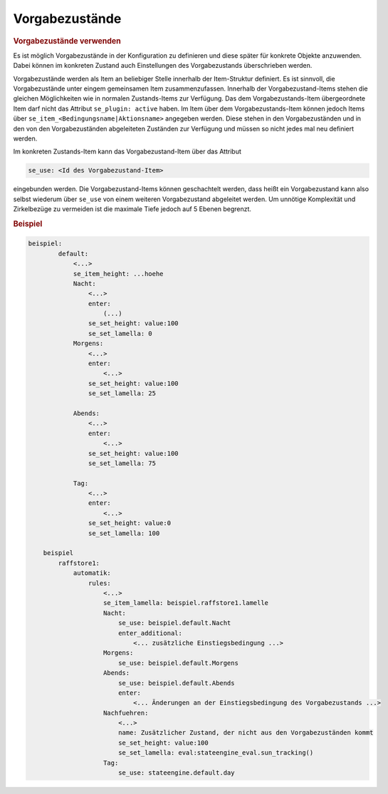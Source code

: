 .. index:: Plugins; Stateengine; Vorgabezustände
.. index:: Vorgabezustände

Vorgabezustände
###############

.. rubric:: Vorgabezustände verwenden
   :name: vorgabezustndeverwenden

Es ist möglich Vorgabezustände in der Konfiguration zu definieren
und diese später für konkrete Objekte anzuwenden. Dabei können im
konkreten Zustand auch Einstellungen des Vorgabezustands
überschrieben werden.

Vorgabezustände werden als Item an beliebiger Stelle innerhalb der
Item-Struktur definiert. Es ist sinnvoll, die Vorgabezustände
unter eingem gemeinsamen Item zusammenzufassen. Innerhalb der
Vorgabezustand-Items stehen die gleichen Möglichkeiten wie in
normalen Zustands-Items zur Verfügung. Das dem
Vorgabezustands-Item übergeordnete Item darf nicht das Attribut
``se_plugin: active`` haben. Im Item über dem
Vorgabezustands-Item können jedoch Items über
``se_item_<Bedingungsname|Aktionsname>`` angegeben werden. Diese
stehen in den Vorgabezuständen und in den von den Vorgabezuständen
abgeleiteten Zuständen zur Verfügung und müssen so nicht jedes mal
neu definiert werden.

Im konkreten Zustands-Item kann das Vorgabezustand-Item über das
Attribut

.. code-block:: yaml

   se_use: <Id des Vorgabezustand-Item>

eingebunden werden. Die Vorgabezustand-Items können geschachtelt
werden, dass heißt ein Vorgabezustand kann also selbst wiederum
über ``se_use`` von einem weiteren Vorgabezustand abgeleitet
werden. Um unnötige Komplexität und Zirkelbezüge zu vermeiden ist
die maximale Tiefe jedoch auf 5 Ebenen begrenzt.

.. rubric:: Beispiel
   :name: beispiel

.. code-block:: yaml

   beispiel:
           default:
               <...>
               se_item_height: ...hoehe
               Nacht:
                   <...>
                   enter:
                       (...)
                   se_set_height: value:100
                   se_set_lamella: 0
               Morgens:
                   <...>
                   enter:
                       <...>
                   se_set_height: value:100
                   se_set_lamella: 25

               Abends:
                   <...>
                   enter:
                       <...>
                   se_set_height: value:100
                   se_set_lamella: 75

               Tag:
                   <...>
                   enter:
                       <...>
                   se_set_height: value:0
                   se_set_lamella: 100

       beispiel
           raffstore1:
               automatik:
                   rules:
                       <...>
                       se_item_lamella: beispiel.raffstore1.lamelle
                       Nacht:
                           se_use: beispiel.default.Nacht
                           enter_additional:
                               <... zusätzliche Einstiegsbedingung ...>
                       Morgens:
                           se_use: beispiel.default.Morgens
                       Abends:
                           se_use: beispiel.default.Abends
                           enter:
                               <... Änderungen an der Einstiegsbedingung des Vorgabezustands ...>
                       Nachfuehren:
                           <...>
                           name: Zusätzlicher Zustand, der nicht aus den Vorgabezuständen kommt
                           se_set_height: value:100
                           se_set_lamella: eval:stateengine_eval.sun_tracking()
                       Tag:
                           se_use: stateengine.default.day
